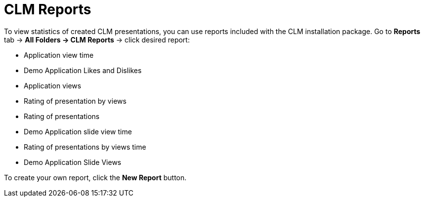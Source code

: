 = CLM Reports

To view statistics of created CLM presentations, you can use reports
included with the CLM installation package. Go to *Reports* tab → *All
Folders → CLM Reports* → click desired report:

* Application view time
* Demo Application Likes and Dislikes
* Application views
* Rating of presentation by views
* Rating of presentations
* Demo Application slide view time
* Rating of presentations by views time
* Demo Application Slide Views

To create your own report, click the *New Report* button.
